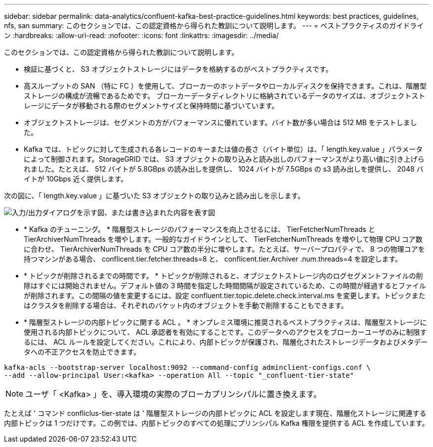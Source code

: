 ---
sidebar: sidebar 
permalink: data-analytics/confluent-kafka-best-practice-guidelines.html 
keywords: best practices, guidelines, nfs, san 
summary: このセクションでは、この認定資格から得られた教訓について説明します。 
---
= ベストプラクティスのガイドライン
:hardbreaks:
:allow-uri-read: 
:nofooter: 
:icons: font
:linkattrs: 
:imagesdir: ../media/


[role="lead"]
このセクションでは、この認定資格から得られた教訓について説明します。

* 検証に基づくと、 S3 オブジェクトストレージにはデータを格納するのがベストプラクティスです。
* 高スループットの SAN （特に FC ）を使用して、ブローカーのホットデータやローカルディスクを保持できます。これは、階層型ストレージの構成が流暢であるためです。 ブローカーデータディレクトリに格納されているデータのサイズは、オブジェクトストレージにデータが移動される際のセグメントサイズと保持時間に基づいています。
* オブジェクトストレージは、セグメントの方がパフォーマンスに優れています。バイト数が多い場合は 512 MB をテストしました。
* Kafka では、トピックに対して生成される各レコードのキーまたは値の長さ（バイト単位）は、「 length.key.value 」パラメータによって制御されます。StorageGRID では、 S3 オブジェクトの取り込みと読み出しのパフォーマンスがより高い値に引き上げられました。たとえば、 512 バイトが 5.8GBps の読み出しを提供し、 1024 バイトが 7.5GBps の s3 読み出しを提供し、 2048 バイトが 10Gbps 近く提供します。


次の図に、「 length.key.value 」に基づいた S3 オブジェクトの取り込みと読み出しを示します。

image:confluent-kafka-image11.png["入力/出力ダイアログを示す図、または書き込まれた内容を表す図"]

* * Kafka のチューニング。 * 階層型ストレージのパフォーマンスを向上させるには、 TierFetcherNumThreads と TierArchiverNumThreads を増やします。一般的なガイドラインとして、 TierFetcherNumThreads を増やして物理 CPU コア数に合わせ、 TierArchiverNumThreads を CPU コア数の半分に増やします。たとえば、サーバープロパティで、 8 つの物理コアを持つマシンがある場合、 conflicent.tier.fetcher.threads=8 と、 conflicent.tier.Archiver .num.threads=4 を設定します。
* * トピックが削除されるまでの時間です。 * トピックが削除されると、オブジェクトストレージ内のログセグメントファイルの削除はすぐには開始されません。デフォルト値の 3 時間を指定した時間間隔が設定されているため、この時間が経過するとファイルが削除されます。この間隔の値を変更するには、設定 confluent.tier.topic.delete.check.interval.ms を変更します。トピックまたはクラスタを削除する場合は、それぞれのバケット内のオブジェクトを手動で削除することもできます。
* * 階層型ストレージの内部トピックに関する ACL 。 * オンプレミス環境に推奨されるベストプラクティスは、階層型ストレージに使用される内部トピックについて、 ACL 承認者を有効にすることです。このデータへのアクセスをブローカーユーザのみに制限するには、 ACL ルールを設定してください。これにより、内部トピックが保護され、階層化されたストレージデータおよびメタデータへの不正アクセスを防止できます。


[listing]
----
kafka-acls --bootstrap-server localhost:9092 --command-config adminclient-configs.conf \
--add --allow-principal User:<kafka> --operation All --topic "_confluent-tier-state"
----

NOTE: ユーザ「 <Kafka> 」を、導入環境の実際のブローカプリンシパルに置き換えます。

たとえば ' コマンド confliclus-tier-state は ' 階層型ストレージの内部トピックに ACL を設定します現在、階層化ストレージに関連する内部トピックは 1 つだけです。この例では、内部トピックのすべての処理にプリンシパル Kafka 権限を提供する ACL を作成しています。
